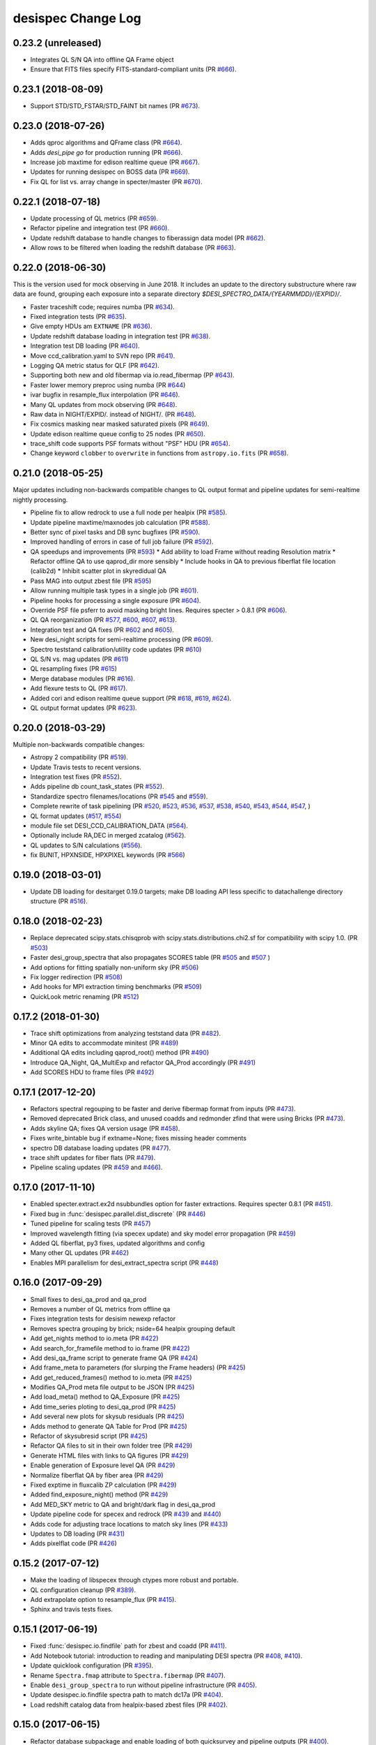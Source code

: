 ===================
desispec Change Log
===================

0.23.2 (unreleased)
-------------------

* Integrates QL S/N QA into offline QA Frame object
* Ensure that FITS files specify FITS-standard-compliant units (PR `#666`_).

.. _`#666`: https://github.com/desihub/desispec/pull/666

0.23.1 (2018-08-09)
-------------------

* Support STD/STD_FSTAR/STD_FAINT bit names (PR `#673`_).

.. _`#673`: https://github.com/desihub/desispec/pull/673

0.23.0 (2018-07-26)
-------------------

* Adds qproc algorithms and QFrame class (PR `#664`_).
* Adds `desi_pipe go` for production running (PR `#666`_).
* Increase job maxtime for edison realtime queue (PR `#667`_).
* Updates for running desispec on BOSS data (PR `#669`_).
* Fix QL for list vs. array change in specter/master (PR `#670`_).

.. _`#664`: https://github.com/desihub/desispec/pull/664
.. _`#666`: https://github.com/desihub/desispec/pull/666
.. _`#667`: https://github.com/desihub/desispec/pull/667
.. _`#669`: https://github.com/desihub/desispec/pull/669
.. _`#670`: https://github.com/desihub/desispec/pull/670

0.22.1 (2018-07-18)
-------------------

* Update processing of QL metrics (PR `#659`_).
* Refactor pipeline and integration test (PR `#660`_).
* Update redshift database to handle changes to fiberassign data model
  (PR `#662`_).
* Allow rows to be filtered when loading the redshift database (PR `#663`_).

.. _`#659`: https://github.com/desihub/desispec/pull/659
.. _`#660`: https://github.com/desihub/desispec/pull/660
.. _`#662`: https://github.com/desihub/desispec/pull/662
.. _`#663`: https://github.com/desihub/desispec/pull/663

0.22.0 (2018-06-30)
-------------------

This is the version used for mock observing in June 2018.  It includes an
update to the directory substructure where raw data are found, grouping each
exposure into a separate directory `$DESI_SPECTRO_DATA/{YEARMMDD}/{EXPID}/`.

* Faster traceshift code; requires numba (PR `#634`_).
* Fixed integration tests (PR `#635`_).
* Give empty HDUs am ``EXTNAME`` (PR `#636`_).
* Update redshift database loading in integration test (PR `#638`_).
* Integration test DB loading (PR `#640`_).
* Move ccd_calibration.yaml to SVN repo (PR `#641`_).
* Logging QA metric status for QLF (PR `#642`_).
* Supporting both new and old fibermap via io.read_fibermap (PP `#643`_).
* Faster lower memory preproc using numba (PR `#644`_)
* ivar bugfix in resample_flux interpolation (PR `#646`_).
* Many QL updates from mock observing (PR `#648`_).
* Raw data in NIGHT/EXPID/*.* instead of NIGHT/*.* (PR `#648`_).
* Fix cosmics masking near masked saturated pixels (PR `#649`_).
* Update edison realtime queue config to 25 nodes (PR `#650`_).
* trace_shift code supports PSF formats without "PSF" HDU (PR `#654`_).
* Change keyword ``clobber`` to ``overwrite`` in functions from ``astropy.io.fits`` (PR `#658`_).

.. _`#634`: https://github.com/desihub/desispec/pull/634
.. _`#635`: https://github.com/desihub/desispec/pull/635
.. _`#636`: https://github.com/desihub/desispec/pull/636
.. _`#638`: https://github.com/desihub/desispec/pull/638
.. _`#640`: https://github.com/desihub/desispec/pull/640
.. _`#641`: https://github.com/desihub/desispec/pull/641
.. _`#642`: https://github.com/desihub/desispec/pull/642
.. _`#643`: https://github.com/desihub/desispec/pull/643
.. _`#644`: https://github.com/desihub/desispec/pull/644
.. _`#646`: https://github.com/desihub/desispec/pull/646
.. _`#648`: https://github.com/desihub/desispec/pull/648
.. _`#649`: https://github.com/desihub/desispec/pull/649
.. _`#650`: https://github.com/desihub/desispec/pull/650
.. _`#654`: https://github.com/desihub/desispec/pull/654
.. _`#658`: https://github.com/desihub/desispec/pull/658

0.21.0 (2018-05-25)
-------------------

Major updates including non-backwards compatible changes to QL output format
and pipeline updates for semi-realtime nightly processing.

* Pipeline fix to allow redrock to use a full node per healpix (PR `#585`_).
* Update pipeline maxtime/maxnodes job calculation (PR `#588`_).
* Better sync of pixel tasks and DB sync bugfixes (PR `#590`_).
* Improved handling of errors in case of full job failure (PR `#592`_).
* QA speedups and improvements (PR `#593`_)
  * Add ability to load Frame without reading Resolution matrix
  * Refactor offline QA to use qaprod_dir more sensibly
  * Include hooks in QA to previous fiberflat file location (calib2d)
  * Inhibit scatter plot in skyredidual QA
* Pass MAG into output zbest file (PR `#595`_)
* Allow running multiple task types in a single job (PR `#601`_).
* Pipeline hooks for processing a single exposure (PR `#604`_).
* Override PSF file psferr to avoid masking bright lines.
  Requires specter > 0.8.1 (PR `#606`_).
* QL QA reorganization (PR `#577`_, `#600`_, `#607`_, `#613`_).
* Integration test and QA fixes (PR `#602`_ and `#605`_).
* New desi_night scripts for semi-realtime processing (PR `#609`_).
* Spectro teststand calibration/utility code updates (PR `#610`_)
* QL S/N vs. mag updates (PR `#611`_)
* QL resampling fixes (PR `#615`_)
* Merge database modules (PR `#616`_).
* Add flexure tests to QL (PR `#617`_).
* Added cori and edison realtime queue support (PR `#618`_, `#619`_, `#624`_).
* QL output format updates (PR `#623`_).

.. _`#577`: https://github.com/desihub/desispec/pull/577
.. _`#585`: https://github.com/desihub/desispec/pull/585
.. _`#588`: https://github.com/desihub/desispec/pull/588
.. _`#590`: https://github.com/desihub/desispec/pull/590
.. _`#592`: https://github.com/desihub/desispec/pull/592
.. _`#593`: https://github.com/desihub/desispec/pull/593
.. _`#595`: https://github.com/desihub/desispec/pull/595
.. _`#600`: https://github.com/desihub/desispec/pull/600
.. _`#601`: https://github.com/desihub/desispec/pull/601
.. _`#602`: https://github.com/desihub/desispec/pull/602
.. _`#604`: https://github.com/desihub/desispec/pull/604
.. _`#605`: https://github.com/desihub/desispec/pull/605
.. _`#606`: https://github.com/desihub/desispec/pull/606
.. _`#607`: https://github.com/desihub/desispec/pull/607
.. _`#609`: https://github.com/desihub/desispec/pull/609
.. _`#610`: https://github.com/desihub/desispec/pull/610
.. _`#611`: https://github.com/desihub/desispec/pull/611
.. _`#613`: https://github.com/desihub/desispec/pull/613
.. _`#615`: https://github.com/desihub/desispec/pull/615
.. _`#616`: https://github.com/desihub/desispec/pull/616
.. _`#617`: https://github.com/desihub/desispec/pull/617
.. _`#618`: https://github.com/desihub/desispec/pull/618
.. _`#619`: https://github.com/desihub/desispec/pull/619
.. _`#623`: https://github.com/desihub/desispec/pull/623
.. _`#624`: https://github.com/desihub/desispec/pull/624

0.20.0 (2018-03-29)
-------------------

Multiple non-backwards compatible changes:

* Astropy 2 compatibility (PR `#519`_).
* Update Travis tests to recent versions.
* Integration test fixes (PR `#552`_).
* Adds pipeline db count_task_states (PR `#552`_).
* Standardize spectro filenames/locations (PR `#545`_ and `#559`_).
* Complete rewrite of task pipelining (PR `#520`_, `#523`_, `#536`_, `#537`_,
  `#538`_, `#540`_, `#543`_, `#544`_, `#547`_, )
* QL format updates (`#517`_, `#554`_)
* module file set DESI_CCD_CALIBRATION_DATA (`#564`_).
* Optionally include RA,DEC in merged zcatalog (`#562`_).
* QL updates to S/N calculations (`#556`_).
* fix BUNIT, HPXNSIDE, HPXPIXEL keywords (PR `#566`_)

.. _`#517`: https://github.com/desihub/desispec/pull/517
.. _`#519`: https://github.com/desihub/desispec/pull/519
.. _`#520`: https://github.com/desihub/desispec/pull/520
.. _`#523`: https://github.com/desihub/desispec/pull/523
.. _`#536`: https://github.com/desihub/desispec/pull/536
.. _`#537`: https://github.com/desihub/desispec/pull/537
.. _`#538`: https://github.com/desihub/desispec/pull/538
.. _`#540`: https://github.com/desihub/desispec/pull/540
.. _`#543`: https://github.com/desihub/desispec/pull/543
.. _`#544`: https://github.com/desihub/desispec/pull/544
.. _`#545`: https://github.com/desihub/desispec/pull/545
.. _`#547`: https://github.com/desihub/desispec/pull/547
.. _`#552`: https://github.com/desihub/desispec/pull/552
.. _`#554`: https://github.com/desihub/desispec/pull/554
.. _`#556`: https://github.com/desihub/desispec/pull/556
.. _`#559`: https://github.com/desihub/desispec/pull/559
.. _`#562`: https://github.com/desihub/desispec/pull/562
.. _`#564`: https://github.com/desihub/desispec/pull/564
.. _`#566`: https://github.com/desihub/desispec/pull/566

0.19.0 (2018-03-01)
-------------------

* Update DB loading for desitarget 0.19.0 targets; make DB loading
  API less specific to datachallenge directory structure (PR `#516`_).

.. _`#516`: https://github.com/desihub/desispec/pull/516

0.18.0 (2018-02-23)
-------------------

* Replace deprecated scipy.stats.chisqprob with
  scipy.stats.distributions.chi2.sf for compatibility with
  scipy 1.0. (PR `#503`_)
* Faster desi_group_spectra that also propagates SCORES table
  (PR `#505`_ and `#507`_ )
* Add options for fitting spatially non-uniform sky (PR `#506`_)
* Fix logger redirection (PR `#508`_)
* Add hooks for MPI extraction timing benchmarks (PR `#509`_)
* QuickLook metric renaming (PR `#512`_)

.. _`#503`: https://github.com/desihub/desispec/pull/503
.. _`#505`: https://github.com/desihub/desispec/pull/505
.. _`#506`: https://github.com/desihub/desispec/pull/506
.. _`#507`: https://github.com/desihub/desispec/pull/507
.. _`#508`: https://github.com/desihub/desispec/pull/508
.. _`#509`: https://github.com/desihub/desispec/pull/509
.. _`#512`: https://github.com/desihub/desispec/pull/512

0.17.2 (2018-01-30)
-------------------

* Trace shift optimizations from analyzing teststand data (PR `#482`_).
* Minor QA edits to accommodate minitest (PR `#489`_)
* Additional QA edits including qaprod_root() method (PR `#490`_)
* Introduce QA_Night, QA_MultiExp and refactor QA_Prod accordingly (PR `#491`_)
* Add SCORES HDU to frame files (PR `#492`_)

.. _`#482`: https://github.com/desihub/desispec/pull/482
.. _`#489`: https://github.com/desihub/desispec/pull/489
.. _`#490`: https://github.com/desihub/desispec/pull/490
.. _`#491`: https://github.com/desihub/desispec/pull/491
.. _`#492`: https://github.com/desihub/desispec/pull/492

0.17.1 (2017-12-20)
-------------------

* Refactors spectral regouping to be faster and derive fibermap format
  from inputs (PR `#473`_).
* Removed deprecated Brick class, and unused coadds and redmonder zfind
  that were using Bricks (PR `#473`_).
* Adds skyline QA; fixes QA version usage (PR `#458`_).
* Fixes write_bintable bug if extname=None; fixes missing header comments
* spectro DB database loading updates (PR `#477`_).
* trace shift updates for fiber flats (PR `#479`_).
* Pipeline scaling updates (PR `#459`_ and `#466`_).

.. _`#458`: https://github.com/desihub/desispec/pull/458
.. _`#473`: https://github.com/desihub/desispec/pull/473
.. _`#477`: https://github.com/desihub/desispec/pull/477
.. _`#479`: https://github.com/desihub/desispec/pull/479
.. _`#459`: https://github.com/desihub/desispec/pull/459
.. _`#466`: https://github.com/desihub/desispec/pull/466

0.17.0 (2017-11-10)
-------------------

* Enabled specter.extract.ex2d nsubbundles option for faster extractions.
  Requires specter 0.8.1 (PR `#451`_).
* Fixed bug in :func:`desispec.parallel.dist_discrete` (PR `#446`_)
* Tuned pipeline for scaling tests (PR `#457`_)
* Improved wavelength fitting (via specex update) and sky model error
  propagation (PR `#459`_)
* Added QL fiberflat, py3 fixes, updated algorithms and config
* Many other QL updates (PR `#462`_)
* Enables MPI parallelism for desi_extract_spectra script (PR `#448`_)

.. _`#446`: https://github.com/desihub/desispec/pull/446
.. _`#448`: https://github.com/desihub/desispec/pull/448
.. _`#451`: https://github.com/desihub/desispec/pull/451
.. _`#457`: https://github.com/desihub/desispec/pull/457
.. _`#459`: https://github.com/desihub/desispec/pull/459
.. _`#462`: https://github.com/desihub/desispec/pull/462

0.16.0 (2017-09-29)
-------------------

* Small fixes to desi_qa_prod and qa_prod
* Removes a number of QL metrics from offline qa
* Fixes integration tests for desisim newexp refactor
* Removes spectra grouping by brick; nside=64 healpix grouping default
* Add get_nights method to io.meta (PR `#422`_)
* Add search_for_framefile method to io.frame (PR `#422`_)
* Add desi_qa_frame script to generate frame QA (PR `#424`_)
* Add frame_meta to parameters (for slurping the Frame headers) (PR `#425`_)
* Add get_reduced_frames() method to io.meta (PR `#425`_)
* Modifies QA_Prod meta file output to be JSON (PR `#425`_)
* Add load_meta() method to QA_Exposure (PR `#425`_)
* Add time_series ploting to desi_qa_prod (PR `#425`_)
* Add several new plots for skysub residuals (PR `#425`_)
* Adds method to generate QA Table for Prod (PR `#425`_)
* Refactor of skysubresid script (PR `#425`_)
* Refactor QA files to sit in their own folder tree (PR `#429`_)
* Generate HTML files with links to QA figures (PR `#429`_)
* Enable generation of Exposure level QA (PR `#429`_)
* Normalize fiberflat QA by fiber area (PR `#429`_)
* Fixed exptime in fluxcalib ZP calculation (PR `#429`_)
* Added find_exposure_night() method (PR `#429`_)
* Add MED_SKY metric to QA and bright/dark flag in desi_qa_prod
* Update pipeline code for specex and redrock (PR `#439`_ and `#440`_)
* Adds code for adjusting trace locations to match sky lines (PR `#433`_)
* Updates to DB loading (PR `#431`_)
* Adds pixelflat code (PR `#426`_)

.. _`#422`: https://github.com/desihub/desispec/pull/422
.. _`#424`: https://github.com/desihub/desispec/pull/424
.. _`#425`: https://github.com/desihub/desispec/pull/425
.. _`#426`: https://github.com/desihub/desispec/pull/426
.. _`#429`: https://github.com/desihub/desispec/pull/429
.. _`#431`: https://github.com/desihub/desispec/pull/431
.. _`#433`: https://github.com/desihub/desispec/pull/433
.. _`#439`: https://github.com/desihub/desispec/pull/439
.. _`#440`: https://github.com/desihub/desispec/pull/440

0.15.2 (2017-07-12)
-------------------

* Make the loading of libspecex through ctypes more robust and portable.
* QL configuration cleanup (PR `#389`_).
* Add extrapolate option to resample_flux (PR `#415`_).
* Sphinx and travis tests fixes.

.. _`#389`: https://github.com/desihub/desispec/pull/389
.. _`#415`: https://github.com/desihub/desispec/pull/415

0.15.1 (2017-06-19)
-------------------

* Fixed :func:`desispec.io.findfile` path for zbest and coadd (PR `#411`_).
* Add Notebook tutorial: introduction to reading and manipulating DESI spectra (PR `#408`_, `#410`_).
* Update quicklook configuration (PR `#395`_).
* Rename ``Spectra.fmap`` attribute to ``Spectra.fibermap`` (PR `#407`_).
* Enable ``desi_group_spectra`` to run without pipeline infrastructure (PR `#405`_).
* Update desispec.io.findfile spectra path to match dc17a (PR `#404`_).
* Load redshift catalog data from healpix-based zbest files (PR `#402`_).

.. _`#411`: https://github.com/desihub/desispec/pull/411
.. _`#410`: https://github.com/desihub/desispec/pull/410
.. _`#408`: https://github.com/desihub/desispec/pull/408
.. _`#395`: https://github.com/desihub/desispec/pull/395
.. _`#407`: https://github.com/desihub/desispec/pull/407
.. _`#405`: https://github.com/desihub/desispec/pull/405
.. _`#404`: https://github.com/desihub/desispec/pull/404
.. _`#402`: https://github.com/desihub/desispec/pull/402

0.15.0 (2017-06-15)
-------------------

* Refactor database subpackage and enable loading of both quicksurvey and
  pipeline outputs (PR `#400`_).
* Clean up pipeline script naming to be grouped by night.
* Modify pipeline to use Spectra objects grouped by HEALPix pixels instead
  of bricks.  Add entry point to regroup cframe data by pixel (PR `#394`_).
* Add a new class, Spectra, which encapsulates a grouping of 1D spectra
  in one or more bands.  Includes selection, updating, and I/O.
* Removed ``desispec.brick`` as it's now in :mod:`desiutil.brick` (PR `#392`_).
* Added function to calculate brick vertices at a given location (PR `#388`_).
* Added function to calculate brick areas at a given location (PR `#384`_).
* Add scripts for submitting nightly job chains.
* Production creation now correctly handles slicing by spectrograph.
* Pipeline job concurrency now computed based on task run time and
  efficient packing.
* Set default brick size to 0.25 sq. deg. in desispec.brick (PR `#378`_).
* Added function to calculate BRICKID at a given location (PR `#378`_).
* Additional LOCATION, DEVICE_LOC, and PETAL_LOC columns for fibermap (PR `#379`_).
* Create util.py in tests/ which is intended to contain methods to facilitate test runs
* Add vette() method for Frame class (PR `#386`_)
* Began a desispec parameter file:  data/params/desispec_param.yml
* Flux calibration improvements (PR `#390`_).

.. _`#386`: https://github.com/desihub/desispec/pull/386
.. _`#388`: https://github.com/desihub/desispec/pull/388
.. _`#384`: https://github.com/desihub/desispec/pull/384
.. _`#378`: https://github.com/desihub/desispec/pull/378
.. _`#379`: https://github.com/desihub/desispec/pull/379
.. _`#390`: https://github.com/desihub/desispec/pull/390
.. _`#392`: https://github.com/desihub/desispec/pull/392
.. _`#394`: https://github.com/desihub/desispec/pull/394
.. _`#400`: https://github.com/desihub/desispec/pull/400

0.14.0 (2017-04-13)
-------------------

* Replace all instances of :mod:`desispec.log` with ``desiutil.log``;
  :func:`~desispec.log.get_logger` now prints a warning that users need
  to switch.
* Working DTS delivery script and DTS simulator (PR `#367`_).
* Preproc updates for crosstalk and teststand data (PR `#370`_).
* Flux calibration algorithm updates (PR `#371`_).
* Adds quicklook integration test (PR `#361`_).
* Fixes brickname calculation (PR `#373`_).

.. _`#367`: https://github.com/desihub/desispec/pull/367
.. _`#370`: https://github.com/desihub/desispec/pull/370
.. _`#371`: https://github.com/desihub/desispec/pull/371
.. _`#361`: https://github.com/desihub/desispec/pull/361
.. _`#373`: https://github.com/desihub/desispec/pull/361

0.13.2 (2017-03-27)
-------------------

* Add framework for DTS delivery and nightly processing scripts (PR `#365`_).
* Force documentation errors to cause Travis errors (PR `#364`_).

.. _`#364`: https://github.com/desihub/desispec/pull/364
.. _`#365`: https://github.com/desihub/desispec/pull/365

0.13.1 (2017-03-03)
-------------------

* Fix installation of ``data/ccd/ccd_calibration.yaml``.

0.13.0 (2017-03-03)
-------------------

* Fix brick update corruption (PR `#314`_).
* Close PSF file after initializing PSF object.
* Refactor :mod:`desispec.io.database` to use SQLAlchemy_.
* Fix :func:`~desispec.pipeline.graph.graph_path` usage in workers.
* Update :func:`desispec.io.raw.write_raw` to enable writing simulated raw
  data with new headers.
* Allow ``test_bootcalib`` to run even if NERSC portal is returning 403 errors.
* Add ``bricksize`` property to desispec.brick.Bricks; allow
  `desispec.brick.Bricks.brickname` to specify bricksize.
* Do SVD inverses when cholesky decompositions fail in fiberflat, sky
  subtraction, and flux calibration.
* Algorithm updates for teststand and BOSS data
* pipeline updates for docker/shifter
* quicklook updates

.. _`#314`: https://github.com/desihub/desispec/pull/314
.. _SQLAlchemy: http://www.sqlalchemy.org

0.12.0 (2016-11-09)
-------------------

* Update integration test to use stdstar_templates_v1.1.fits.
* Support asymmetric resolution matrices (PR `#288`_).
* Quicklook updates (PR `#294`_, `#293`_, `#285`_).
* Fix BUNIT and wavelength f4 *versus* f8.
* Significant pipeline code refactor (PR `#300`_ and `#290`_).
* fix docstrings for sphinx build (PR `#308`_).

.. _`#288`: https://github.com/desihub/desispec/pull/288
.. _`#294`: https://github.com/desihub/desispec/pull/294
.. _`#293`: https://github.com/desihub/desispec/pull/293
.. _`#285`: https://github.com/desihub/desispec/pull/285
.. _`#300`: https://github.com/desihub/desispec/pull/300
.. _`#290`: https://github.com/desihub/desispec/pull/290
.. _`#308`: https://github.com/desihub/desispec/pull/308


0.11.0 (2016-10-14)
-------------------

* Update template Module file to reflect DESI+Anaconda infrastructure.
* Update redmonster wrapper for reproducibility.
* `desispec.io.brick.BrickBase.get_target_ids` returns target IDs in the order they appear in input file.
* Set BUNIT header keywords (PR `#284`_).
* Improved pipeline logging robustness.
* MPI updates for robustness and non-NERSC operation.
* More py3 fixes.

.. _`#284`: https://github.com/desihub/desispec/pull/284

0.10.0 (2016-09-10)
-------------------

PR `#266`_ update for Python 3.5:

* Many little updates to work for both python 2.7 and 3.5.
* Internally fibermap is now a :class:`~astropy.table.Table` instead of :class:`~astropy.io.fits.FITS_rec` table.
* Bug fix for flux calibration QA.
* Requires desiutil_ >= 1.8.0.

.. _`#266`: https://github.com/desihub/desispec/pull/266
.. _desiutil: https://github.com/desihub/desiutil

0.9.0 (2016-08-18)
------------------

PR `#258`_ (requires specter_ >= 0.6.0)

* Propagate pixel model goodness of fit to flag outliers from unmasked cosmics.
* desi_extract_spectra --model option to output 2D pixel model
* fix pipeline bug in call to desi_bootcalib (no --qafig option)
* adds extraction tests

Misc:

* desi_qa_skysub -- plots residuals (PR #259)
* More quicklook QA (PR #260 and #262)
* Added support for template groups in redmonster (PR #255)
* Lots more pipeline docs (PR #261)

.. _specter: https://github.com/desihub/specter
.. _`#258`: https://github.com/desihub/desispec/pull/258

0.8.1 (2016-07-18)
------------------

* added QA_Prod
* refactor of fluxcalib QA
* fixed pipeline QA figure output (pdf vs. yaml)

0.8.0 (2016-07-14)
------------------

* bootcalib robustness improvements
* improved fibermap propagation
* PRODNAME -> SPECPROD, TYPE -> SPECTYPE
* meaningful batch job names for each step
* better test coverage; more robust to test data download failures
* more quicklook metrics
* used for "oak1" production

0.7.0 and prior
----------------

* No changes.rst yet
